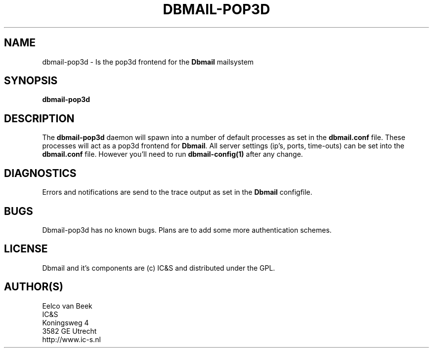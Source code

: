 .TH DBMAIL-POP3D 1 
.ad
.fi
.SH NAME
dbmail-pop3d
\-
Is the pop3d frontend for the \fBDbmail\fR mailsystem
.SH SYNOPSIS
.na
.nf
\fBdbmail-pop3d\fR
.SH DESCRIPTION
.ad
.fi
The \fBdbmail-pop3d\fR daemon will spawn into a number of default processes as 
set in the \fBdbmail.conf\fR file. These processes will act as a pop3d frontend
for \fBDbmail\fR. All server settings (ip's, ports, time-outs) can be set into the
\fBdbmail.conf\fR file. However you'll need to run \fBdbmail-config(1)\fR after any
change.
.SH DIAGNOSTICS
.ad
.fi
Errors and notifications are send to the trace output as set 
in the \fBDbmail\fR configfile.
.SH BUGS
.PP
Dbmail-pop3d has no known bugs. Plans are to add some more authentication schemes.
.SH LICENSE
.na
.nf
.ad
.fi
Dbmail and it's components are (c) IC&S and distributed under the GPL. 
.SH AUTHOR(S)
.na
.nf
Eelco van Beek
IC&S 
Koningsweg 4
3582 GE Utrecht
http://www.ic-s.nl
